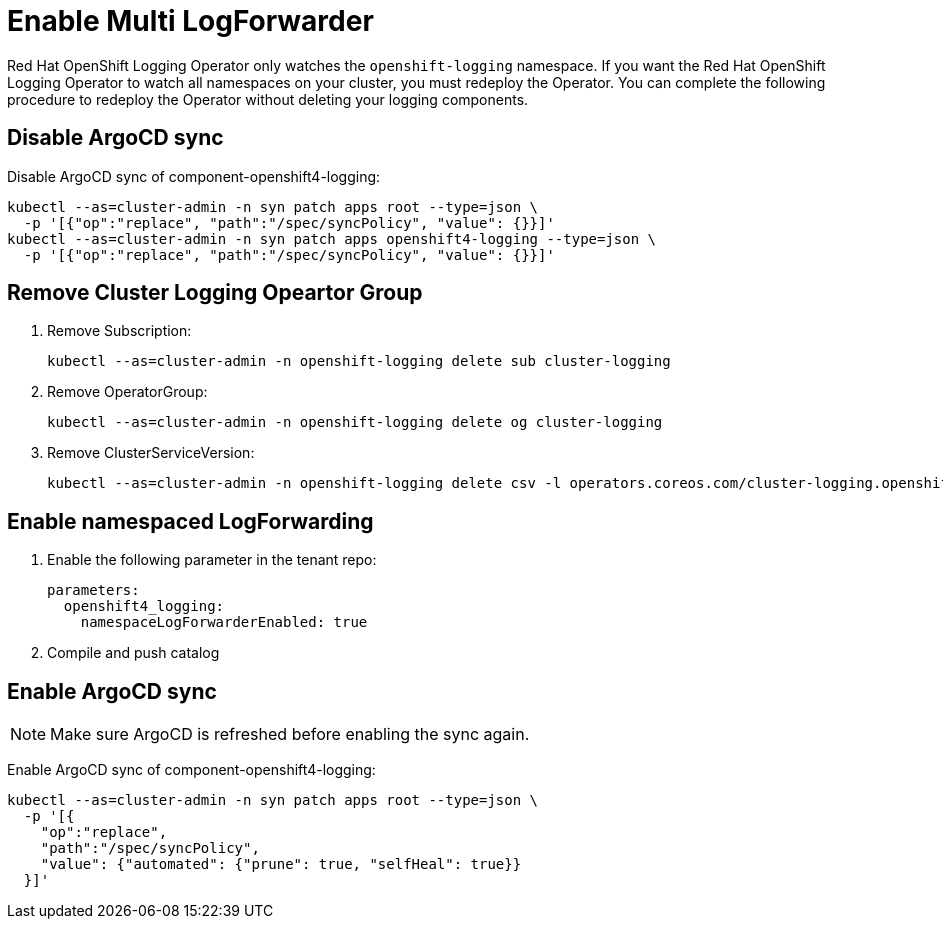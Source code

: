 = Enable Multi LogForwarder

Red Hat OpenShift Logging Operator only watches the `openshift-logging` namespace.
If you want the Red Hat OpenShift Logging Operator to watch all namespaces on your cluster, you must redeploy the Operator.
You can complete the following procedure to redeploy the Operator without deleting your logging components.


== Disable ArgoCD sync

Disable ArgoCD sync of component-openshift4-logging:
[source,bash]
----
kubectl --as=cluster-admin -n syn patch apps root --type=json \
  -p '[{"op":"replace", "path":"/spec/syncPolicy", "value": {}}]'
kubectl --as=cluster-admin -n syn patch apps openshift4-logging --type=json \
  -p '[{"op":"replace", "path":"/spec/syncPolicy", "value": {}}]'
----

== Remove Cluster Logging Opeartor Group

1. Remove Subscription:
+
[source,bash]
----
kubectl --as=cluster-admin -n openshift-logging delete sub cluster-logging
----

1. Remove OperatorGroup:
+
[source,bash]
----
kubectl --as=cluster-admin -n openshift-logging delete og cluster-logging
----

1. Remove ClusterServiceVersion:
+
[source,bash]
----
kubectl --as=cluster-admin -n openshift-logging delete csv -l operators.coreos.com/cluster-logging.openshift-logging=
----

== Enable namespaced LogForwarding

1. Enable the following parameter in the tenant repo:
+
[source,bash]
----
parameters:
  openshift4_logging:
    namespaceLogForwarderEnabled: true
----

1. Compile and push catalog


== Enable ArgoCD sync

NOTE: Make sure ArgoCD is refreshed before enabling the sync again.

Enable ArgoCD sync of component-openshift4-logging:
[source,bash]
----
kubectl --as=cluster-admin -n syn patch apps root --type=json \
  -p '[{
    "op":"replace",
    "path":"/spec/syncPolicy",
    "value": {"automated": {"prune": true, "selfHeal": true}}
  }]'
----
